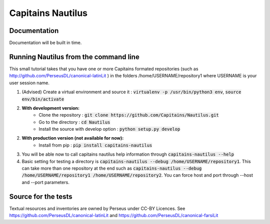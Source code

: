 Capitains Nautilus
================

.. image:: https://coveralls.io/repos/github/Capitains/Nautilus/badge.svg?branch=master
    :target: https://coveralls.io/github/Capitains/Nautilus?branch=master
.. image:: https://travis-ci.org/Capitains/Nautilus.svg?branch=master
    :target: https://travis-ci.org/Capitains/Nautilus
.. image:: https://api.codacy.com/project/badge/grade/c76dc6ce6b324246927a49adf7e7fa46
    :target: https://www.codacy.com/app/leponteineptique/Nautilus
Documentation
#############

Documentation will be built in time.

Running Nautilus from the command line
######################################

This small tutorial takes that you have one or more Capitains formated repositories (such as  http://github.com/PerseusDL/canonical-latinLit ) in the folders /home/USERNAME/repository1 where USERNAME is your user session name.


1. (Advised) Create a virtual environment and source it : :code:`virtualenv -p /usr/bin/python3 env`, :code:`source env/bin/activate`
2. **With development version:**
    - Clone the repository : :code:`git clone https://github.com/Capitains/Nautilus.git`
    - Go to the directory : :code:`cd Nautilus`
    - Install the source with develop option : :code:`python setup.py develop`
2. **With production version (not available for now):**
    - Install from pip : :code:`pip install capitains-nautilus`
3. You will be able now to call capitains nautilus help information through :code:`capitains-nautilus --help`
4. Basic setting for testing a directory is :code:`capitains-nautilus --debug /home/USERNAME/repository1`. This can take more than one repository at the end such as :code:`capitains-nautilus --debug /home/USERNAME/repository1 /home/USERNAME/repository2`. You can force host and port through --host and --port parameters.


Source for the tests
####################

Textual resources and inventories are owned by Perseus under CC-BY Licences. See https://github.com/PerseusDL/canonical-latinLit and https://github.com/PerseusDL/canonical-farsiLit
